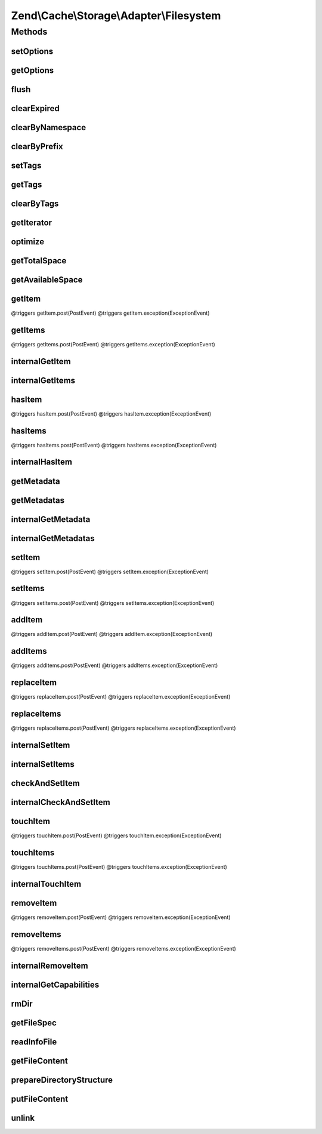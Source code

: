 .. Cache/Storage/Adapter/Filesystem.php generated using docpx on 01/30/13 03:32am


Zend\\Cache\\Storage\\Adapter\\Filesystem
=========================================

Methods
+++++++

setOptions
----------

.. function:: setOptions()


    Set options.

    :param array|\Traversable|FilesystemOptions: 

    :rtype: Filesystem 

    :see:  



getOptions
----------

.. function:: getOptions()


    Get options.

    :rtype: FilesystemOptions 

    :see:  



flush
-----

.. function:: flush()


    Flush the whole storage


    :rtype: bool 



clearExpired
------------

.. function:: clearExpired()


    Remove expired items

    :rtype: bool 



clearByNamespace
----------------

.. function:: clearByNamespace()


    Remove items by given namespace

    :param string: 

    :throws Exception\RuntimeException: 

    :rtype: bool 



clearByPrefix
-------------

.. function:: clearByPrefix()


    Remove items matching given prefix

    :param string: 

    :throws Exception\RuntimeException: 

    :rtype: bool 



setTags
-------

.. function:: setTags()


    Set tags to an item by given key.
    An empty array will remove all tags.

    :param string: 
    :param string[]: 

    :rtype: bool 



getTags
-------

.. function:: getTags()


    Get tags of an item by given key

    :param string: 

    :rtype: string[]|FALSE 



clearByTags
-----------

.. function:: clearByTags()


    Remove items matching given tags.
    
    If $disjunction only one of the given tags must match
    else all given tags must match.

    :param string[]: 
    :param bool: 

    :rtype: bool 



getIterator
-----------

.. function:: getIterator()


    Get the storage iterator

    :rtype: FilesystemIterator 



optimize
--------

.. function:: optimize()


    Optimize the storage

    :rtype: bool 
    :rtype: Exception\RuntimeException 



getTotalSpace
-------------

.. function:: getTotalSpace()


    Get total space in bytes


    :rtype: int|float 



getAvailableSpace
-----------------

.. function:: getAvailableSpace()


    Get available space in bytes


    :rtype: int|float 



getItem
-------

.. function:: getItem()


    Get an item.

    :param string: 
    :param bool: 
    :param mixed: 

    :rtype: mixed Data on success, null on failure

    :throws: Exception\ExceptionInterface @triggers getItem.pre(PreEvent)
@triggers getItem.post(PostEvent)
@triggers getItem.exception(ExceptionEvent)



getItems
--------

.. function:: getItems()


    Get multiple items.

    :param array: 

    :rtype: array Associative array of keys and values

    :throws: Exception\ExceptionInterface @triggers getItems.pre(PreEvent)
@triggers getItems.post(PostEvent)
@triggers getItems.exception(ExceptionEvent)



internalGetItem
---------------

.. function:: internalGetItem()


    Internal method to get an item.

    :param string: 
    :param bool: 
    :param mixed: 

    :rtype: mixed Data on success, null on failure

    :throws: Exception\ExceptionInterface 



internalGetItems
----------------

.. function:: internalGetItems()


    Internal method to get multiple items.

    :param array: 

    :rtype: array Associative array of keys and values

    :throws: Exception\ExceptionInterface 



hasItem
-------

.. function:: hasItem()


    Test if an item exists.

    :param string: 

    :rtype: bool 

    :throws: Exception\ExceptionInterface @triggers hasItem.pre(PreEvent)
@triggers hasItem.post(PostEvent)
@triggers hasItem.exception(ExceptionEvent)



hasItems
--------

.. function:: hasItems()


    Test multiple items.

    :param array: 

    :rtype: array Array of found keys

    :throws: Exception\ExceptionInterface @triggers hasItems.pre(PreEvent)
@triggers hasItems.post(PostEvent)
@triggers hasItems.exception(ExceptionEvent)



internalHasItem
---------------

.. function:: internalHasItem()


    Internal method to test if an item exists.

    :param string: 

    :rtype: bool 

    :throws: Exception\ExceptionInterface 



getMetadata
-----------

.. function:: getMetadata()


    Get metadata

    :param string: 

    :rtype: array|bool Metadata on success, false on failure



getMetadatas
------------

.. function:: getMetadatas()


    Get metadatas

    :param array: 
    :param array: 

    :rtype: array Associative array of keys and metadata



internalGetMetadata
-------------------

.. function:: internalGetMetadata()


    Get info by key

    :param string: 

    :rtype: array|bool Metadata on success, false on failure



internalGetMetadatas
--------------------

.. function:: internalGetMetadatas()


    Internal method to get multiple metadata

    :param array: 

    :rtype: array Associative array of keys and metadata

    :throws: Exception\ExceptionInterface 



setItem
-------

.. function:: setItem()


    Store an item.

    :param string: 
    :param mixed: 

    :rtype: bool 

    :throws: Exception\ExceptionInterface @triggers setItem.pre(PreEvent)
@triggers setItem.post(PostEvent)
@triggers setItem.exception(ExceptionEvent)



setItems
--------

.. function:: setItems()


    Store multiple items.

    :param array: 

    :rtype: array Array of not stored keys

    :throws: Exception\ExceptionInterface @triggers setItems.pre(PreEvent)
@triggers setItems.post(PostEvent)
@triggers setItems.exception(ExceptionEvent)



addItem
-------

.. function:: addItem()


    Add an item.

    :param string: 
    :param mixed: 

    :rtype: bool 

    :throws: Exception\ExceptionInterface @triggers addItem.pre(PreEvent)
@triggers addItem.post(PostEvent)
@triggers addItem.exception(ExceptionEvent)



addItems
--------

.. function:: addItems()


    Add multiple items.

    :param array: 

    :rtype: bool 

    :throws: Exception\ExceptionInterface @triggers addItems.pre(PreEvent)
@triggers addItems.post(PostEvent)
@triggers addItems.exception(ExceptionEvent)



replaceItem
-----------

.. function:: replaceItem()


    Replace an existing item.

    :param string: 
    :param mixed: 

    :rtype: bool 

    :throws: Exception\ExceptionInterface @triggers replaceItem.pre(PreEvent)
@triggers replaceItem.post(PostEvent)
@triggers replaceItem.exception(ExceptionEvent)



replaceItems
------------

.. function:: replaceItems()


    Replace multiple existing items.

    :param array: 

    :rtype: bool 

    :throws: Exception\ExceptionInterface @triggers replaceItems.pre(PreEvent)
@triggers replaceItems.post(PostEvent)
@triggers replaceItems.exception(ExceptionEvent)



internalSetItem
---------------

.. function:: internalSetItem()


    Internal method to store an item.

    :param string: 
    :param mixed: 

    :rtype: bool 

    :throws: Exception\ExceptionInterface 



internalSetItems
----------------

.. function:: internalSetItems()


    Internal method to store multiple items.

    :param array: 

    :rtype: array Array of not stored keys

    :throws: Exception\ExceptionInterface 



checkAndSetItem
---------------

.. function:: checkAndSetItem()


    Set an item only if token matches
    
    It uses the token received from getItem() to check if the item has
    changed before overwriting it.

    :param mixed: 
    :param string: 
    :param mixed: 

    :rtype: bool 

    :throws: Exception\ExceptionInterface 

    :see:  
    :see:  



internalCheckAndSetItem
-----------------------

.. function:: internalCheckAndSetItem()


    Internal method to set an item only if token matches

    :param mixed: 
    :param string: 
    :param mixed: 

    :rtype: bool 

    :throws: Exception\ExceptionInterface 

    :see:  
    :see:  



touchItem
---------

.. function:: touchItem()


    Reset lifetime of an item

    :param string: 

    :rtype: bool 

    :throws: Exception\ExceptionInterface @triggers touchItem.pre(PreEvent)
@triggers touchItem.post(PostEvent)
@triggers touchItem.exception(ExceptionEvent)



touchItems
----------

.. function:: touchItems()


    Reset lifetime of multiple items.

    :param array: 

    :rtype: array Array of not updated keys

    :throws: Exception\ExceptionInterface @triggers touchItems.pre(PreEvent)
@triggers touchItems.post(PostEvent)
@triggers touchItems.exception(ExceptionEvent)



internalTouchItem
-----------------

.. function:: internalTouchItem()


    Internal method to reset lifetime of an item

    :param string: 

    :rtype: bool 

    :throws: Exception\ExceptionInterface 



removeItem
----------

.. function:: removeItem()


    Remove an item.

    :param string: 

    :rtype: bool 

    :throws: Exception\ExceptionInterface @triggers removeItem.pre(PreEvent)
@triggers removeItem.post(PostEvent)
@triggers removeItem.exception(ExceptionEvent)



removeItems
-----------

.. function:: removeItems()


    Remove multiple items.

    :param array: 

    :rtype: array Array of not removed keys

    :throws: Exception\ExceptionInterface @triggers removeItems.pre(PreEvent)
@triggers removeItems.post(PostEvent)
@triggers removeItems.exception(ExceptionEvent)



internalRemoveItem
------------------

.. function:: internalRemoveItem()


    Internal method to remove an item.

    :param string: 

    :rtype: bool 

    :throws: Exception\ExceptionInterface 



internalGetCapabilities
-----------------------

.. function:: internalGetCapabilities()


    Internal method to get capabilities of this adapter

    :rtype: Capabilities 



rmDir
-----

.. function:: rmDir()


    Removes directories recursive by namespace

    :param string: Directory to delete
    :param string: Namespace + Separator

    :rtype: bool 



getFileSpec
-----------

.. function:: getFileSpec()


    Get file spec of the given key and namespace

    :param string: 

    :rtype: string 



readInfoFile
------------

.. function:: readInfoFile()


    Read info file

    :param string: 
    :param bool: Don't block script if file is locked
    :param bool: The optional argument is set to TRUE if the lock would block

    :rtype: array|bool The info array or false if file wasn't found

    :throws: Exception\RuntimeException 



getFileContent
--------------

.. function:: getFileContent()


    Read a complete file

    :param string: File complete path
    :param bool: Don't block script if file is locked
    :param bool: The optional argument is set to TRUE if the lock would block

    :rtype: string 

    :throws: Exception\RuntimeException 



prepareDirectoryStructure
-------------------------

.. function:: prepareDirectoryStructure()


    Prepares a directory structure for the given file(spec)
    using the configured directory level.

    :param string: 

    :rtype: void 

    :throws: Exception\RuntimeException 



putFileContent
--------------

.. function:: putFileContent()


    Write content to a file

    :param string: File complete path
    :param string: Data to write
    :param bool: Don't block script if file is locked
    :param bool: The optional argument is set to TRUE if the lock would block

    :rtype: void 

    :throws: Exception\RuntimeException 



unlink
------

.. function:: unlink()


    Unlink a file

    :param string: 

    :rtype: void @throw RuntimeException



